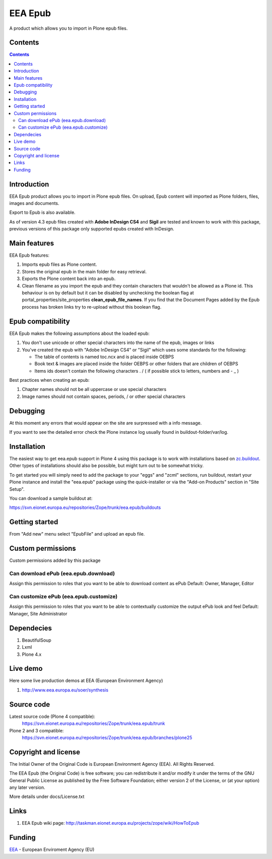 ========
EEA Epub
========
A product which allows you to import in Plone epub files.

Contents
========

.. contents::


Introduction
============

EEA Epub product allows you to import in Plone epub files. On upload,
Epub content will imported as Plone folders, files, images and documents.

Export to Epub is also available.

As of version 4.3 epub files created with **Adobe InDesign CS4** and **Sigil** are tested and known
to work with this package, previous versions of this package only supported epubs created with InDesign.


Main features
=============

EEA Epub features:

1. Imports epub files as Plone content.
2. Stores the original epub in the main folder for easy retrieval.
3. Exports the Plone content back into an epub.
4. Clean filename as you import the epub and they contain characters that wouldn't be allowed
   as a Plone id.
   This behaviour is on by default but it can be disabled by unchecking the boolean flag at portal_properties/site_properties
   **clean_epub_file_names**.
   If you find that the Document Pages added by the Epub process has broken links try to re-upload without this boolean flag.

Epub compatibility
==================

EEA Epub makes the following assumptions about the loaded epub:

1. You don't use unicode or other special characters into the name of the epub, images or links
2. You've created the epub with "Adobe InDesign CS4" or "Sigil" which uses some standards for the following:

   * The table of contents is named toc.ncx and is placed inside OEBPS
   * Book text & images are placed inside the folder OEBPS or other folders that are children of OEBPS
   * Items ids doesn't contain the following characters . / \ ( if possible stick to letters, numbers and - _ )

Best practices when creating an epub:

1. Chapter names should not be all uppercase or use special characters
2. Image names should not contain spaces, periods, / or other special characters

Debugging
=========

At this moment any errors that would appear on the site are surpressed with a info message.

If you want to see the detailed error check the Plone instance log usually found in buildout-folder/var/log.

Installation
============

The easiest way to get eea.epub support in Plone 4 using this
package is to work with installations based on `zc.buildout`_.
Other types of installations should also be possible, but might turn out
to be somewhat tricky.

To get started you will simply need to add the package to your "eggs" and
"zcml" sections, run buildout, restart your Plone instance and install the
"eea.epub" package using the quick-installer or via the "Add-on
Products" section in "Site Setup".

.. _`zc.buildout`: http://pypi.python.org/pypi/zc.buildout/

You can download a sample buildout at:

https://svn.eionet.europa.eu/repositories/Zope/trunk/eea.epub/buildouts

Getting started
===============

From "Add new" menu select "EpubFile" and upload an epub file.

Custom permissions
==================
Custom permissions added by this package

Can download ePub (eea.epub.download)
-------------------------------------
Assign this permission to roles that you want to be able to download content as ePub
Default: Owner, Manager, Editor

Can customize ePub (eea.epub.customize)
---------------------------------------
Assign this permission to roles that you want to be able to contextually customize
the output ePub look and feel
Default: Manager, Site Administrator

Dependecies
===========

1. BeautifulSoup
2. Lxml
3. Plone 4.x


Live demo
=========

Here some live production demos at EEA (European Environment Agency)

1. http://www.eea.europa.eu/soer/synthesis


Source code
===========

Latest source code (Plone 4 compatible):
   https://svn.eionet.europa.eu/repositories/Zope/trunk/eea.epub/trunk

Plone 2 and 3 compatible:
   https://svn.eionet.europa.eu/repositories/Zope/trunk/eea.epub/branches/plone25


Copyright and license
=====================
The Initial Owner of the Original Code is European Environment Agency (EEA).
All Rights Reserved.

The EEA Epub (the Original Code) is free software;
you can redistribute it and/or modify it under the terms of the GNU
General Public License as published by the Free Software Foundation;
either version 2 of the License, or (at your option) any later
version.

More details under docs/License.txt


Links
=====

1. EEA Epub wiki page: http://taskman.eionet.europa.eu/projects/zope/wiki/HowToEpub


Funding
=======

EEA_ - European Enviroment Agency (EU)

.. _EEA: http://www.eea.europa.eu/
